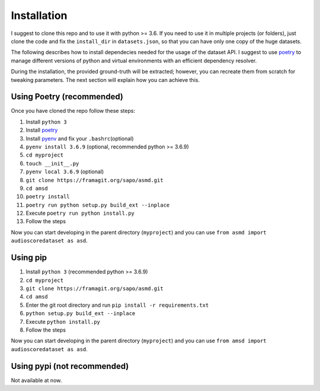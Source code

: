 Installation
============

I suggest to clone this repo and to use it with python >= 3.6. If you
need to use it in multiple projects (or folders), just clone the code and
fix the ``install_dir`` in ``datasets.json``, so that you can have only
one copy of the huge datasets.

The following describes how to install dependecies needed for the usage of the
dataset API. I suggest to use  `poetry <https://python-poetry.org/>`__ to manage
different versions of python and virtual environments with an efficient
dependency resolver.

During the installation, the provided ground-truth will be extracted; however,
you can recreate them from scratch for tweaking parameters. The next section
will explain how you can achieve this.

Using Poetry (recommended)
--------------------------

Once you have cloned the repo follow these steps:

#. Install ``python 3``
#. Install `poetry <https://python-poetry.org/docs/#installation>`__
#. Install `pyenv <https://github.com/pyenv/pyenv#installation>`__ and fix your ``.bashrc``\ (optional)
#. ``pyenv install 3.6.9`` (optional, recommended python >= 3.6.9)
#. ``cd myproject``
#.  ``touch __init__.py``
#. ``pyenv local 3.6.9`` (optional)
#.  ``git clone https://framagit.org/sapo/asmd.git``
#. ``cd amsd``
#. ``poetry install``
#. ``poetry run python setup.py build_ext --inplace``
#. Execute ``poetry run python install.py``
#. Follow the steps

Now you can start developing in the parent directory (``myproject``) and
you can use ``from asmd import audioscoredataset as asd``.

Using pip
---------

#. Install ``python 3`` (recommended python >= 3.6.9)
#. ``cd myproject``
#. ``git clone https://framagit.org/sapo/asmd.git``
#. ``cd amsd``
#. Enter the git root directory and run ``pip install -r requirements.txt``
#. ``python setup.py build_ext --inplace``
#. Execute ``python install.py``
#. Follow the steps

Now you can start developing in the parent directory (``myproject``) and
you can use ``from amsd import audioscoredataset as asd``.

Using pypi (not recommended)
----------------------------

Not available at now.
